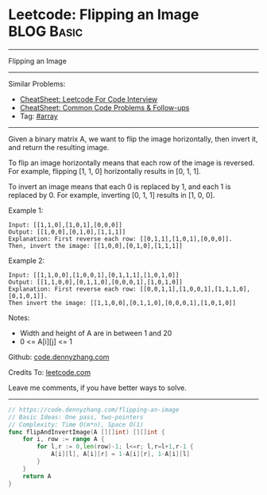 * Leetcode: Flipping an Image                                              :BLOG:Basic:
#+STARTUP: showeverything
#+OPTIONS: toc:nil \n:t ^:nil creator:nil d:nil
:PROPERTIES:
:type:     array
:END:
---------------------------------------------------------------------
Flipping an Image
---------------------------------------------------------------------
#+BEGIN_HTML
<a href="https://github.com/dennyzhang/code.dennyzhang.com/tree/master/problems/flipping-an-image"><img align="right" width="200" height="183" src="https://www.dennyzhang.com/wp-content/uploads/denny/watermark/github.png" /></a>
#+END_HTML
Similar Problems:
- [[https://cheatsheet.dennyzhang.com/cheatsheet-leetcode-A4][CheatSheet: Leetcode For Code Interview]]
- [[https://cheatsheet.dennyzhang.com/cheatsheet-followup-A4][CheatSheet: Common Code Problems & Follow-ups]]
- Tag: [[https://code.dennyzhang.com/tag/array][#array]]
---------------------------------------------------------------------
Given a binary matrix A, we want to flip the image horizontally, then invert it, and return the resulting image.

To flip an image horizontally means that each row of the image is reversed.  For example, flipping [1, 1, 0] horizontally results in [0, 1, 1].

To invert an image means that each 0 is replaced by 1, and each 1 is replaced by 0. For example, inverting [0, 1, 1] results in [1, 0, 0].

Example 1:
#+BEGIN_EXAMPLE
Input: [[1,1,0],[1,0,1],[0,0,0]]
Output: [[1,0,0],[0,1,0],[1,1,1]]
Explanation: First reverse each row: [[0,1,1],[1,0,1],[0,0,0]].
Then, invert the image: [[1,0,0],[0,1,0],[1,1,1]]
#+END_EXAMPLE

Example 2:
#+BEGIN_EXAMPLE
Input: [[1,1,0,0],[1,0,0,1],[0,1,1,1],[1,0,1,0]]
Output: [[1,1,0,0],[0,1,1,0],[0,0,0,1],[1,0,1,0]]
Explanation: First reverse each row: [[0,0,1,1],[1,0,0,1],[1,1,1,0],[0,1,0,1]].
Then invert the image: [[1,1,0,0],[0,1,1,0],[0,0,0,1],[1,0,1,0]]
#+END_EXAMPLE

Notes:

- Width and height of A are in between 1 and 20
- 0 <= A[i][j] <= 1


Github: [[https://github.com/dennyzhang/code.dennyzhang.com/tree/master/problems/flipping-an-image][code.dennyzhang.com]]

Credits To: [[https://leetcode.com/problems/flipping-an-image/description/][leetcode.com]]

Leave me comments, if you have better ways to solve.
---------------------------------------------------------------------

#+BEGIN_SRC go
// https://code.dennyzhang.com/flipping-an-image
// Basic Ideas: One pass, two-pointers
// Complexity: Time O(m*n), Space O(1)
func flipAndInvertImage(A [][]int) [][]int {
    for i, row := range A {
        for l,r := 0,len(row)-1; l<=r; l,r=l+1,r-1 {
            A[i][l], A[i][r] = 1-A[i][r], 1-A[i][l]
        }
    }
    return A
}
#+END_SRC

#+BEGIN_HTML
<div style="overflow: hidden;">
<div style="float: left; padding: 5px"> <a href="https://www.linkedin.com/in/dennyzhang001"><img src="https://www.dennyzhang.com/wp-content/uploads/sns/linkedin.png" alt="linkedin" /></a></div>
<div style="float: left; padding: 5px"><a href="https://github.com/dennyzhang"><img src="https://www.dennyzhang.com/wp-content/uploads/sns/github.png" alt="github" /></a></div>
<div style="float: left; padding: 5px"><a href="https://www.dennyzhang.com/slack" target="_blank" rel="nofollow"><img src="https://www.dennyzhang.com/wp-content/uploads/sns/slack.png" alt="slack"/></a></div>
</div>
#+END_HTML
